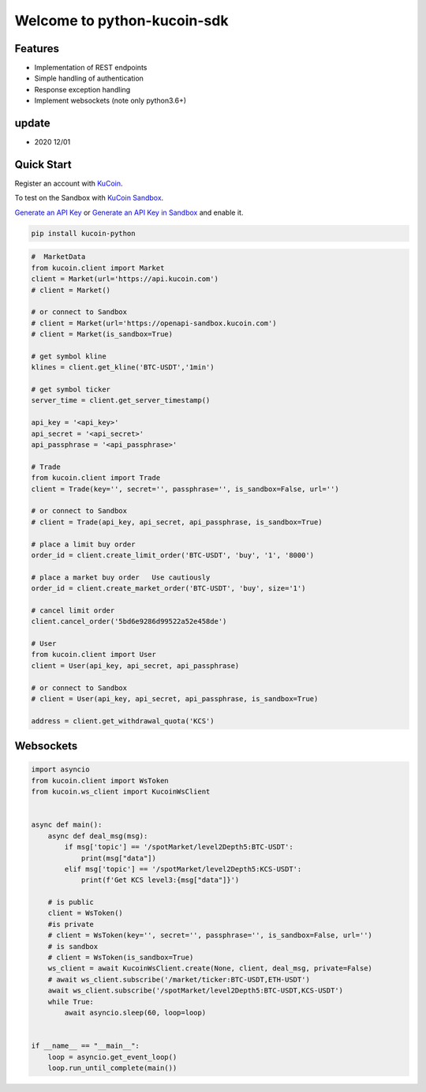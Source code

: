 ===============================
Welcome to python-kucoin-sdk
===============================

.. image:: https://img.shields.io/pypi/l/python-kucoin
    :target: https://github.com/Kucoin/kucoin-python-sdk/blob/master/LICENSE

.. image:: https://img.shields.io/badge/python-3.6%2B-green
    :target: https://pypi.org/project/python-kucoin


Features
--------

- Implementation of REST endpoints
- Simple handling of authentication
- Response exception handling
- Implement websockets (note only python3.6+)

update
----------
- 2020 12/01

Quick Start
-----------

Register an account with `KuCoin <https://www.kucoin.com/ucenter/signup>`_.

To test on the Sandbox  with `KuCoin Sandbox <https://sandbox.kucoin.com/>`_.

`Generate an API Key <https://www.kucoin.com/account/api>`_
or `Generate an API Key in Sandbox <https://sandbox.kucoin.com/account/api>`_ and enable it.

.. code:: bash

    pip install kucoin-python

.. code:: python

    #  MarketData
    from kucoin.client import Market
    client = Market(url='https://api.kucoin.com')
    # client = Market()

    # or connect to Sandbox
    # client = Market(url='https://openapi-sandbox.kucoin.com')
    # client = Market(is_sandbox=True)

    # get symbol kline
    klines = client.get_kline('BTC-USDT','1min')

    # get symbol ticker
    server_time = client.get_server_timestamp()

    api_key = '<api_key>'
    api_secret = '<api_secret>'
    api_passphrase = '<api_passphrase>'

    # Trade
    from kucoin.client import Trade
    client = Trade(key='', secret='', passphrase='', is_sandbox=False, url='')

    # or connect to Sandbox
    # client = Trade(api_key, api_secret, api_passphrase, is_sandbox=True)

    # place a limit buy order
    order_id = client.create_limit_order('BTC-USDT', 'buy', '1', '8000')

    # place a market buy order   Use cautiously
    order_id = client.create_market_order('BTC-USDT', 'buy', size='1')

    # cancel limit order 
    client.cancel_order('5bd6e9286d99522a52e458de')

    # User
    from kucoin.client import User
    client = User(api_key, api_secret, api_passphrase)

    # or connect to Sandbox
    # client = User(api_key, api_secret, api_passphrase, is_sandbox=True)

    address = client.get_withdrawal_quota('KCS')

Websockets
----------

.. code:: python

    import asyncio
    from kucoin.client import WsToken
    from kucoin.ws_client import KucoinWsClient


    async def main():
        async def deal_msg(msg):
            if msg['topic'] == '/spotMarket/level2Depth5:BTC-USDT':
                print(msg["data"])
            elif msg['topic'] == '/spotMarket/level2Depth5:KCS-USDT':
                print(f'Get KCS level3:{msg["data"]}')

        # is public
        client = WsToken()
        #is private
        # client = WsToken(key='', secret='', passphrase='', is_sandbox=False, url='')
        # is sandbox
        # client = WsToken(is_sandbox=True)
        ws_client = await KucoinWsClient.create(None, client, deal_msg, private=False)
        # await ws_client.subscribe('/market/ticker:BTC-USDT,ETH-USDT')
        await ws_client.subscribe('/spotMarket/level2Depth5:BTC-USDT,KCS-USDT')
        while True:
            await asyncio.sleep(60, loop=loop)


    if __name__ == "__main__":
        loop = asyncio.get_event_loop()
        loop.run_until_complete(main())
